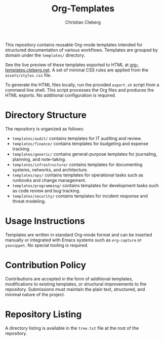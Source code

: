 #+TITLE: Org-Templates
#+AUTHOR: Christian Cleberg
#+OPTIONS: toc:nil

This repository contains reusable Org-mode templates intended for structured
documentation of various workflows. Templates are grouped by domain under the
=templates/= directory.

See the live preview of these templates exported to HTML at
[[https://org-templates.cleberg.net][org-templates.cleberg.net]]. A set of
minimal CSS rules are applied from the =assets/styles.css= file.

To generate the HTML files locally, run the provided =export.sh= script from a
command line shell. This script processes the Org files and produces the HTML
exports. No additional configuration is required.

* Directory Structure

The repository is organized as follows:

- =templates/audit/= contains templates for IT auditing and review.
- =templates/finance/= contains templates for budgeting and expense tracking.
- =templates/generic/= contains general-purpose templates for journaling,
  planning, and note-taking.
- =templates/infrastructure/= contains templates for documenting systems,
  networks, and architecture.
- =templates/ops/= contains templates for operational tasks such as runbooks and
  change management.
- =templates/programming/= contains templates for development tasks such as code
  review and bug tracking.
- =templates/security/= contains templates for incident response and threat
  modeling.

* Usage Instructions

Templates are written in standard Org-mode format and can be inserted manually
or integrated with Emacs systems such as =org-capture= or =yasnippet=. No
special tooling is required.

* Contribution Policy

Contributions are accepted in the form of additional templates, modifications to
existing templates, or structural improvements to the repository. Submissions
must maintain the plain text, structured, and minimal nature of the project.

* Repository Listing

A directory listing is available in the =tree.txt= file at the root of the
repository.

